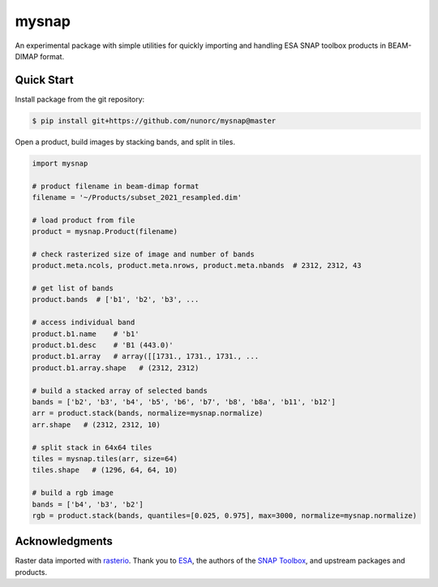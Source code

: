 
mysnap
===========================

An experimental package with simple utilities for quickly importing
and handling ESA SNAP toolbox products in BEAM-DIMAP format.

Quick Start
---------------------------

Install package from the git repository:

.. code-block:: bash

    $ pip install git+https://github.com/nunorc/mysnap@master

Open a product, build images by stacking bands, and split in tiles.

.. code-block:: python

    import mysnap

    # product filename in beam-dimap format
    filename = '~/Products/subset_2021_resampled.dim'

    # load product from file
    product = mysnap.Product(filename)

    # check rasterized size of image and number of bands
    product.meta.ncols, product.meta.nrows, product.meta.nbands  # 2312, 2312, 43

    # get list of bands
    product.bands  # ['b1', 'b2', 'b3', ...

    # access individual band
    product.b1.name    # 'b1'
    product.b1.desc    # 'B1 (443.0)'
    product.b1.array   # array([[1731., 1731., 1731., ...
    product.b1.array.shape   # (2312, 2312)

    # build a stacked array of selected bands
    bands = ['b2', 'b3', 'b4', 'b5', 'b6', 'b7', 'b8', 'b8a', 'b11', 'b12']
    arr = product.stack(bands, normalize=mysnap.normalize)
    arr.shape   # (2312, 2312, 10)

    # split stack in 64x64 tiles
    tiles = mysnap.tiles(arr, size=64)
    tiles.shape   # (1296, 64, 64, 10)

    # build a rgb image
    bands = ['b4', 'b3', 'b2']
    rgb = product.stack(bands, quantiles=[0.025, 0.975], max=3000, normalize=mysnap.normalize)

Acknowledgments
---------------------------

Raster data imported with `rasterio <https://rasterio.readthedocs.io/en/latest/>`_.
Thank you to `ESA <https://www.esa.int/>`_,
the authors of the `SNAP Toolbox <https://step.esa.int/main/toolboxes/snap/>`_,
and upstream packages and products.

